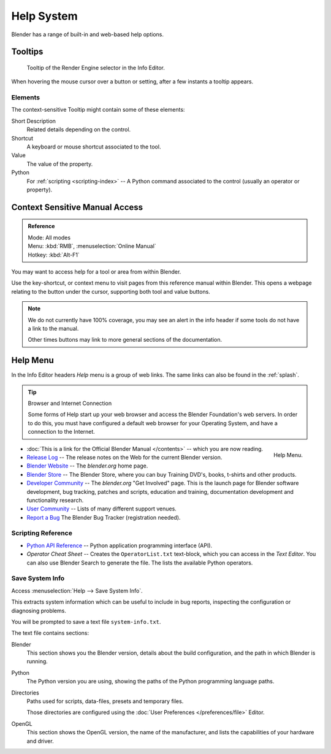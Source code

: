 
***********
Help System
***********

Blender has a range of built-in and web-based help options.


Tooltips
========

.. figure:: /images/getting_started_help_tooltip.png

   Tooltip of the Render Engine selector in the Info Editor.


When hovering the mouse cursor over a button or setting, after a few instants a tooltip appears.


Elements
---------

The context-sensitive Tooltip might contain some of these elements:

Short Description
   Related details depending on the control.
Shortcut
   A keyboard or mouse shortcut associated to the tool.
Value
   The value of the property.
Python
   For :ref:`scripting <scripting-index>` -- A Python command associated to
   the control (usually an operator or property).


.. _help-manual-access:

Context Sensitive Manual Access
===============================

.. admonition:: Reference
   :class: refbox

   | Mode:     All modes
   | Menu:     :kbd:`RMB`, :menuselection:`Online Manual`
   | Hotkey:   :kbd:`Alt-F1`


You may want to access help for a tool or area from within Blender.

Use the key-shortcut, or context menu to visit pages from this reference manual within Blender.
This opens a webpage relating to the button under the cursor, supporting both tool and value buttons.

.. note::

   We do not currently have 100% coverage,
   you may see an alert in the info header if some tools do not have a link to the manual.

   Other times buttons may link to more general sections of the documentation.


.. _help-menu:

Help Menu
=========

In the Info Editor headers *Help* menu is a group of web links.
The same links can also be found in the :ref:`splash`.

.. tip:: Browser and Internet Connection

   Some forms of Help start up your web browser and access the Blender Foundation's web servers.
   In order to do this, you must have configured a default web browser for your Operating System,
   and have a connection to the Internet.

.. figure:: /images/getting_started-help_menu.png
   :width: 165px
   :align: right

   Help Menu.


- :doc:`This is a link for the Official Blender Manual </contents>` --
  which you are now reading.
- `Release Log <https://wiki.blender.org/index.php/Dev:Ref/Release_Notes/>`__ --
  The release notes on the Web for the current Blender version.
- `Blender Website <https://www.blender.org/>`__ --
  The *blender.org* home page.
- `Blender Store <https://store.blender.org/>`__ --
  The Blender Store, where you can buy Training DVD's, books, t-shirts and other products.
- `Developer Community <https://www.blender.org/get-involved/>`__ --
  The *blender.org* "Get Involved" page. This is the launch page for Blender software development,
  bug tracking, patches and scripts, education and training, documentation development and functionality research.
- `User Community <https://www.blender.org/support/user-community/>`__ --
  Lists of many different support venues.
- `Report a Bug <https://developer.blender.org/maniphest/task/edit/form/1/>`__
  The Blender Bug Tracker (registration needed).


Scripting Reference
-------------------

- `Python API Reference <https://www.blender.org/api/blender_python_api_current/>`__ --
  Python application programming interface (API).
- *Operator Cheat Sheet* -- Creates the ``OperatorList.txt`` text-block, which you can access in the *Text Editor*.
  You can also use Blender Search to generate the file. The lists the available Python operators.


.. _help-system-info:

Save System Info
----------------

Access :menuselection:`Help --> Save System Info`.


This extracts system information which can be useful to include in bug reports,
inspecting the configuration or diagnosing problems.

You will be prompted to save a text file ``system-info.txt``.

The text file contains sections:

Blender
   This section shows you the Blender version, details about the build configuration,
   and the path in which Blender is running.
Python
   The Python version you are using, showing the paths of the Python programming language paths.
Directories
   Paths used for scripts, data-files, presets and temporary files.

   Those directories are configured using the :doc:`User Preferences </preferences/file>` Editor.
OpenGL
   This section shows the OpenGL version, the name of the manufacturer,
   and lists the capabilities of your hardware and driver.
